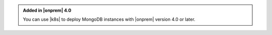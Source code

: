 .. admonition:: Added in |onprem| 4.0
   :class: note

   You can use |k8s| to deploy MongoDB instances with
   |onprem| version 4.0 or later.
